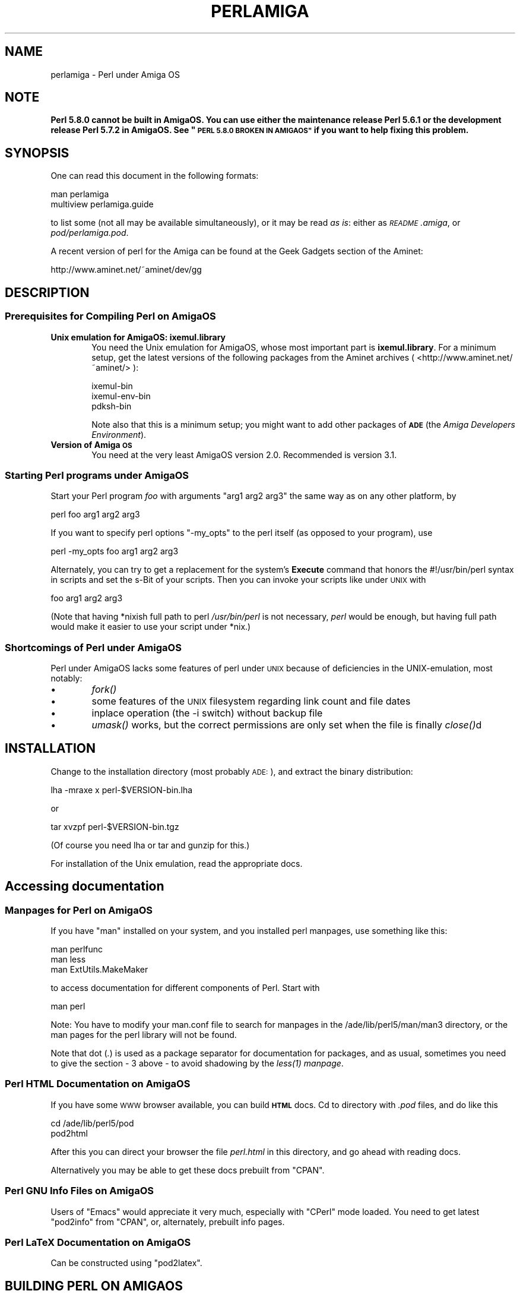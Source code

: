 .\" Automatically generated by Pod::Man 2.27 (Pod::Simple 3.28)
.\"
.\" Standard preamble:
.\" ========================================================================
.de Sp \" Vertical space (when we can't use .PP)
.if t .sp .5v
.if n .sp
..
.de Vb \" Begin verbatim text
.ft CW
.nf
.ne \\$1
..
.de Ve \" End verbatim text
.ft R
.fi
..
.\" Set up some character translations and predefined strings.  \*(-- will
.\" give an unbreakable dash, \*(PI will give pi, \*(L" will give a left
.\" double quote, and \*(R" will give a right double quote.  \*(C+ will
.\" give a nicer C++.  Capital omega is used to do unbreakable dashes and
.\" therefore won't be available.  \*(C` and \*(C' expand to `' in nroff,
.\" nothing in troff, for use with C<>.
.tr \(*W-
.ds C+ C\v'-.1v'\h'-1p'\s-2+\h'-1p'+\s0\v'.1v'\h'-1p'
.ie n \{\
.    ds -- \(*W-
.    ds PI pi
.    if (\n(.H=4u)&(1m=24u) .ds -- \(*W\h'-12u'\(*W\h'-12u'-\" diablo 10 pitch
.    if (\n(.H=4u)&(1m=20u) .ds -- \(*W\h'-12u'\(*W\h'-8u'-\"  diablo 12 pitch
.    ds L" ""
.    ds R" ""
.    ds C` ""
.    ds C' ""
'br\}
.el\{\
.    ds -- \|\(em\|
.    ds PI \(*p
.    ds L" ``
.    ds R" ''
.    ds C`
.    ds C'
'br\}
.\"
.\" Escape single quotes in literal strings from groff's Unicode transform.
.ie \n(.g .ds Aq \(aq
.el       .ds Aq '
.\"
.\" If the F register is turned on, we'll generate index entries on stderr for
.\" titles (.TH), headers (.SH), subsections (.SS), items (.Ip), and index
.\" entries marked with X<> in POD.  Of course, you'll have to process the
.\" output yourself in some meaningful fashion.
.\"
.\" Avoid warning from groff about undefined register 'F'.
.de IX
..
.nr rF 0
.if \n(.g .if rF .nr rF 1
.if (\n(rF:(\n(.g==0)) \{
.    if \nF \{
.        de IX
.        tm Index:\\$1\t\\n%\t"\\$2"
..
.        if !\nF==2 \{
.            nr % 0
.            nr F 2
.        \}
.    \}
.\}
.rr rF
.\"
.\" Accent mark definitions (@(#)ms.acc 1.5 88/02/08 SMI; from UCB 4.2).
.\" Fear.  Run.  Save yourself.  No user-serviceable parts.
.    \" fudge factors for nroff and troff
.if n \{\
.    ds #H 0
.    ds #V .8m
.    ds #F .3m
.    ds #[ \f1
.    ds #] \fP
.\}
.if t \{\
.    ds #H ((1u-(\\\\n(.fu%2u))*.13m)
.    ds #V .6m
.    ds #F 0
.    ds #[ \&
.    ds #] \&
.\}
.    \" simple accents for nroff and troff
.if n \{\
.    ds ' \&
.    ds ` \&
.    ds ^ \&
.    ds , \&
.    ds ~ ~
.    ds /
.\}
.if t \{\
.    ds ' \\k:\h'-(\\n(.wu*8/10-\*(#H)'\'\h"|\\n:u"
.    ds ` \\k:\h'-(\\n(.wu*8/10-\*(#H)'\`\h'|\\n:u'
.    ds ^ \\k:\h'-(\\n(.wu*10/11-\*(#H)'^\h'|\\n:u'
.    ds , \\k:\h'-(\\n(.wu*8/10)',\h'|\\n:u'
.    ds ~ \\k:\h'-(\\n(.wu-\*(#H-.1m)'~\h'|\\n:u'
.    ds / \\k:\h'-(\\n(.wu*8/10-\*(#H)'\z\(sl\h'|\\n:u'
.\}
.    \" troff and (daisy-wheel) nroff accents
.ds : \\k:\h'-(\\n(.wu*8/10-\*(#H+.1m+\*(#F)'\v'-\*(#V'\z.\h'.2m+\*(#F'.\h'|\\n:u'\v'\*(#V'
.ds 8 \h'\*(#H'\(*b\h'-\*(#H'
.ds o \\k:\h'-(\\n(.wu+\w'\(de'u-\*(#H)/2u'\v'-.3n'\*(#[\z\(de\v'.3n'\h'|\\n:u'\*(#]
.ds d- \h'\*(#H'\(pd\h'-\w'~'u'\v'-.25m'\f2\(hy\fP\v'.25m'\h'-\*(#H'
.ds D- D\\k:\h'-\w'D'u'\v'-.11m'\z\(hy\v'.11m'\h'|\\n:u'
.ds th \*(#[\v'.3m'\s+1I\s-1\v'-.3m'\h'-(\w'I'u*2/3)'\s-1o\s+1\*(#]
.ds Th \*(#[\s+2I\s-2\h'-\w'I'u*3/5'\v'-.3m'o\v'.3m'\*(#]
.ds ae a\h'-(\w'a'u*4/10)'e
.ds Ae A\h'-(\w'A'u*4/10)'E
.    \" corrections for vroff
.if v .ds ~ \\k:\h'-(\\n(.wu*9/10-\*(#H)'\s-2\u~\d\s+2\h'|\\n:u'
.if v .ds ^ \\k:\h'-(\\n(.wu*10/11-\*(#H)'\v'-.4m'^\v'.4m'\h'|\\n:u'
.    \" for low resolution devices (crt and lpr)
.if \n(.H>23 .if \n(.V>19 \
\{\
.    ds : e
.    ds 8 ss
.    ds o a
.    ds d- d\h'-1'\(ga
.    ds D- D\h'-1'\(hy
.    ds th \o'bp'
.    ds Th \o'LP'
.    ds ae ae
.    ds Ae AE
.\}
.rm #[ #] #H #V #F C
.\" ========================================================================
.\"
.IX Title "PERLAMIGA 1"
.TH PERLAMIGA 1 "2014-01-31" "perl v5.18.4" "Perl Programmers Reference Guide"
.\" For nroff, turn off justification.  Always turn off hyphenation; it makes
.\" way too many mistakes in technical documents.
.if n .ad l
.nh
.SH "NAME"
perlamiga \- Perl under Amiga OS
.SH "NOTE"
.IX Header "NOTE"
\&\fBPerl 5.8.0 cannot be built in AmigaOS.  You can use either the
maintenance release Perl 5.6.1 or the development release Perl 5.7.2
in AmigaOS.  See \*(L"\s-1PERL 5.8.0 BROKEN IN AMIGAOS\*(R"\s0 if you want to help
fixing this problem.\fR
.SH "SYNOPSIS"
.IX Header "SYNOPSIS"
One can read this document in the following formats:
.PP
.Vb 2
\&        man perlamiga
\&        multiview perlamiga.guide
.Ve
.PP
to list some (not all may be available simultaneously), or it may
be read \fIas is\fR: either as \fI\s-1README\s0.amiga\fR, or \fIpod/perlamiga.pod\fR.
.PP
A recent version of perl for the Amiga can be found at the Geek Gadgets
section of the Aminet:
.PP
.Vb 1
\&      http://www.aminet.net/~aminet/dev/gg
.Ve
.SH "DESCRIPTION"
.IX Header "DESCRIPTION"
.SS "Prerequisites for Compiling Perl on AmigaOS"
.IX Subsection "Prerequisites for Compiling Perl on AmigaOS"
.IP "\fBUnix emulation for AmigaOS: ixemul.library\fR" 6
.IX Item "Unix emulation for AmigaOS: ixemul.library"
You need the Unix emulation for AmigaOS, whose most important part is
\&\fBixemul.library\fR. For a minimum setup, get the latest versions
of the following packages from the Aminet archives
( <http://www.aminet.net/~aminet/> ):
.Sp
.Vb 3
\&        ixemul\-bin
\&        ixemul\-env\-bin
\&        pdksh\-bin
.Ve
.Sp
Note also that this is a minimum setup; you might want to add other
packages of \fB\s-1ADE\s0\fR (the \fIAmiga Developers Environment\fR).
.IP "\fBVersion of Amiga \s-1OS\s0\fR" 6
.IX Item "Version of Amiga OS"
You need at the very least AmigaOS version 2.0. Recommended is version 3.1.
.SS "Starting Perl programs under AmigaOS"
.IX Subsection "Starting Perl programs under AmigaOS"
Start your Perl program \fIfoo\fR with arguments \f(CW\*(C`arg1 arg2 arg3\*(C'\fR the
same way as on any other platform, by
.PP
.Vb 1
\&        perl foo arg1 arg2 arg3
.Ve
.PP
If you want to specify perl options \f(CW\*(C`\-my_opts\*(C'\fR to the perl itself (as
opposed to your program), use
.PP
.Vb 1
\&        perl \-my_opts foo arg1 arg2 arg3
.Ve
.PP
Alternately, you can try to get a replacement for the system's \fBExecute\fR
command that honors the #!/usr/bin/perl syntax in scripts and set the s\-Bit
of your scripts. Then you can invoke your scripts like under \s-1UNIX\s0 with
.PP
.Vb 1
\&        foo arg1 arg2 arg3
.Ve
.PP
(Note that having *nixish full path to perl \fI/usr/bin/perl\fR is not
necessary, \fIperl\fR would be enough, but having full path would make it
easier to use your script under *nix.)
.SS "Shortcomings of Perl under AmigaOS"
.IX Subsection "Shortcomings of Perl under AmigaOS"
Perl under AmigaOS lacks some features of perl under \s-1UNIX\s0 because of
deficiencies in the UNIX-emulation, most notably:
.IP "\(bu" 6
\&\fIfork()\fR
.IP "\(bu" 6
some features of the \s-1UNIX\s0 filesystem regarding link count and file dates
.IP "\(bu" 6
inplace operation (the \-i switch) without backup file
.IP "\(bu" 6
\&\fIumask()\fR works, but the correct permissions are only set when the file is
finally \fIclose()\fRd
.SH "INSTALLATION"
.IX Header "INSTALLATION"
Change to the installation directory (most probably \s-1ADE:\s0), and
extract the binary distribution:
.PP
lha \-mraxe x perl\-$VERSION\-bin.lha
.PP
or
.PP
tar xvzpf perl\-$VERSION\-bin.tgz
.PP
(Of course you need lha or tar and gunzip for this.)
.PP
For installation of the Unix emulation, read the appropriate docs.
.SH "Accessing documentation"
.IX Header "Accessing documentation"
.SS "Manpages for Perl on AmigaOS"
.IX Subsection "Manpages for Perl on AmigaOS"
If you have \f(CW\*(C`man\*(C'\fR installed on your system, and you installed perl
manpages, use something like this:
.PP
.Vb 3
\&        man perlfunc
\&        man less
\&        man ExtUtils.MakeMaker
.Ve
.PP
to access documentation for different components of Perl. Start with
.PP
.Vb 1
\&        man perl
.Ve
.PP
Note: You have to modify your man.conf file to search for manpages
in the /ade/lib/perl5/man/man3 directory, or the man pages for the
perl library will not be found.
.PP
Note that dot (\fI.\fR) is used as a package separator for documentation
for packages, and as usual, sometimes you need to give the section \- \f(CW3\fR
above \- to avoid shadowing by the \fI\fIless\fI\|(1) manpage\fR.
.SS "Perl \s-1HTML\s0 Documentation on AmigaOS"
.IX Subsection "Perl HTML Documentation on AmigaOS"
If you have some \s-1WWW\s0 browser available, you can build \fB\s-1HTML\s0\fR docs.
Cd to directory with \fI.pod\fR files, and do like this
.PP
.Vb 2
\&        cd /ade/lib/perl5/pod
\&        pod2html
.Ve
.PP
After this you can direct your browser the file \fIperl.html\fR in this
directory, and go ahead with reading docs.
.PP
Alternatively you may be able to get these docs prebuilt from \f(CW\*(C`CPAN\*(C'\fR.
.SS "Perl \s-1GNU\s0 Info Files on AmigaOS"
.IX Subsection "Perl GNU Info Files on AmigaOS"
Users of \f(CW\*(C`Emacs\*(C'\fR would appreciate it very much, especially with
\&\f(CW\*(C`CPerl\*(C'\fR mode loaded. You need to get latest \f(CW\*(C`pod2info\*(C'\fR from \f(CW\*(C`CPAN\*(C'\fR,
or, alternately, prebuilt info pages.
.SS "Perl LaTeX Documentation on AmigaOS"
.IX Subsection "Perl LaTeX Documentation on AmigaOS"
Can be constructed using \f(CW\*(C`pod2latex\*(C'\fR.
.SH "BUILDING PERL ON AMIGAOS"
.IX Header "BUILDING PERL ON AMIGAOS"
Here we discuss how to build Perl under AmigaOS.
.SS "Build Prerequisites for Perl on AmigaOS"
.IX Subsection "Build Prerequisites for Perl on AmigaOS"
You need to have the latest \fBixemul\fR (Unix emulation for Amiga)
from Aminet.
.SS "Getting the Perl Source for AmigaOS"
.IX Subsection "Getting the Perl Source for AmigaOS"
You can either get the latest perl-for-amiga source from Ninemoons
and extract it with:
.PP
.Vb 1
\&  tar xvzpf perl\-$VERSION\-src.tgz
.Ve
.PP
or get the official source from \s-1CPAN:\s0
.PP
.Vb 1
\&  http://www.cpan.org/src/5.0
.Ve
.PP
Extract it like this
.PP
.Vb 1
\&  tar xvzpf perl\-$VERSION.tar.gz
.Ve
.PP
You will see a message about errors while extracting \fIConfigure\fR. This
is normal and expected. (There is a conflict with a similarly-named file
\&\fIconfigure\fR, but it causes no harm.)
.SS "Making Perl on AmigaOS"
.IX Subsection "Making Perl on AmigaOS"
Remember to use a hefty wad of stack (I use 2000000)
.PP
.Vb 1
\&  sh configure.gnu \-\-prefix=/gg
.Ve
.PP
Now type
.PP
.Vb 1
\&  make depend
.Ve
.PP
Now!
.PP
.Vb 1
\&  make
.Ve
.SS "Testing Perl on AmigaOS"
.IX Subsection "Testing Perl on AmigaOS"
Now run
.PP
.Vb 1
\&  make test
.Ve
.PP
Some tests will be skipped because they need the \fIfork()\fR function:
.PP
\&\fIio/pipe.t\fR, \fIop/fork.t\fR, \fIlib/filehand.t\fR, \fIlib/open2.t\fR, \fIlib/open3.t\fR, 
\&\fIlib/io_pipe.t\fR, \fIlib/io_sock.t\fR
.SS "Installing the built Perl on AmigaOS"
.IX Subsection "Installing the built Perl on AmigaOS"
Run
.PP
.Vb 1
\&  make install
.Ve
.SH "PERL 5.8.0 BROKEN IN AMIGAOS"
.IX Header "PERL 5.8.0 BROKEN IN AMIGAOS"
As told above, Perl 5.6.1 was still good in AmigaOS, as was 5.7.2.
After Perl 5.7.2 (change #11423, see the Changes file, and the file
pod/perlhack.pod for how to get the individual changes) Perl dropped
its internal support for \fIvfork()\fR, and that was very probably the step
that broke AmigaOS (since the ixemul library has only vfork).  
The build finally fails when the ext/DynaLoader is being built, and
\&\s-1PERL\s0 ends up as \*(L"0\*(R" in the produced Makefile, trying to run \*(L"0\*(R" does
not quite work.  Also, executing miniperl in backticks seems to
generate nothing: very probably related to the (v)fork problems.
\&\fBFixing the breakage requires someone quite familiar with the ixemul
library, and how one is supposed to run external commands in AmigaOS
without \f(BIfork()\fB.\fR
.SH "AUTHORS"
.IX Header "AUTHORS"
Norbert Pueschel, pueschel@imsdd.meb.uni\-bonn.de
Jan-Erik Karlsson, trg@privat.utfors.se
.SH "SEE ALSO"
.IX Header "SEE ALSO"
\&\fIperl\fR\|(1).
